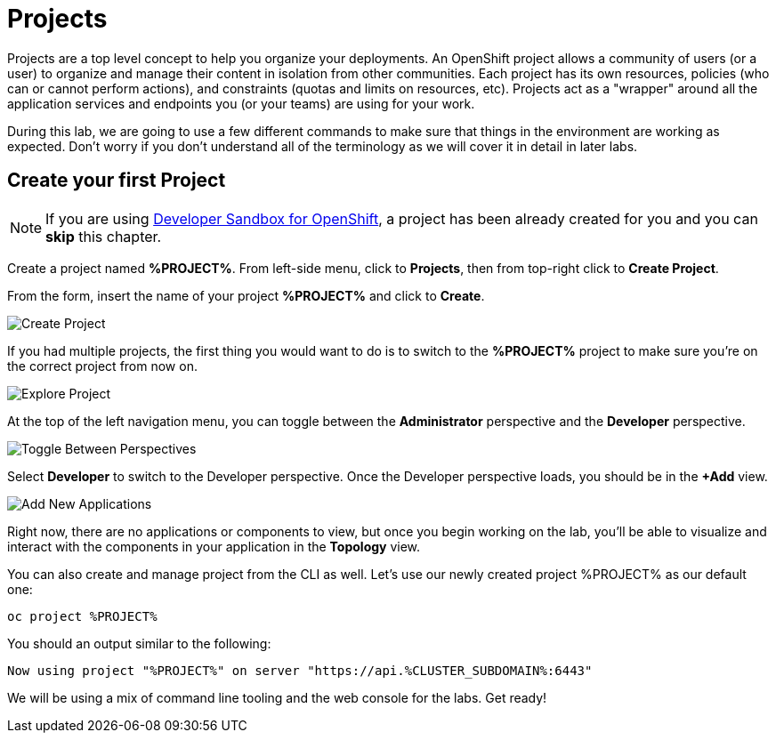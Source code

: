 = Projects
:navtitle: Projects

Projects are a top level concept to help you organize your deployments. An
OpenShift project allows a community of users (or a user) to organize and manage
their content in isolation from other communities. Each project has its own
resources, policies (who can or cannot perform actions), and constraints (quotas
and limits on resources, etc). Projects act as a "wrapper" around all the
application services and endpoints you (or your teams) are using for your work.

During this lab, we are going to use a few different commands to make sure that
things in the environment are working as expected.  Don't worry if you don't
understand all of the terminology as we will cover it in detail in later labs.

[#create_your_first_project]
== Create your first Project

NOTE: If you are using link:https://developers.redhat.com/developer-sandbox[Developer Sandbox for OpenShift], a project has been already created for you and you can *skip* this chapter.

Create a project named *%PROJECT%*. From left-side menu, click to *Projects*, then from top-right click
to *Create Project*.

From the form, insert the name of your project *%PROJECT%* and click to *Create*.

image::prerequisites_create_project.png[Create Project]

If you had multiple projects, the first thing you would want to do is to switch
to the *%PROJECT%* project to make sure you're on the correct project from now on.

image::explore-webconsole2.png[Explore Project]

At the top of the left navigation menu, you can toggle between the *Administrator* perspective and the *Developer* perspective.

image::explore-perspective-toggle.png[Toggle Between Perspectives]

Select *Developer* to switch to the Developer perspective. Once the Developer perspective loads, you should be in the *+Add* view.

image::explore-add-application.png[Add New Applications]

Right now, there are no applications or components to view, but once you begin working on the lab, you'll be able to visualize and interact with the components in your application in the *Topology* view.

You can also create and manage project from the CLI as well. Let's use our newly created project %PROJECT% as our default one:

[.console-input]
[source,bash,subs="+attributes,macros+"]
----
oc project %PROJECT%
----

You should an output similar to the following:

[.console-output]
[source,bash,subs="+attributes,macros+"]
----
Now using project "%PROJECT%" on server "https://api.%CLUSTER_SUBDOMAIN%:6443"
----

We will be using a mix of command line tooling and the web console for the labs.
Get ready!
